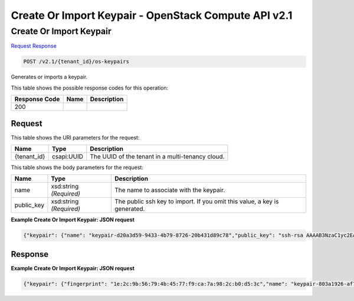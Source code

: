 =============================================================================
Create Or Import Keypair -  OpenStack Compute API v2.1
=============================================================================

Create Or Import Keypair
~~~~~~~~~~~~~~~~~~~~~~~~~

`Request <POST_create_or_import_keypair_v2.1_tenant_id_os-keypairs.rst#request>`__
`Response <POST_create_or_import_keypair_v2.1_tenant_id_os-keypairs.rst#response>`__

.. code-block:: javascript

    POST /v2.1/{tenant_id}/os-keypairs

Generates or imports a keypair.



This table shows the possible response codes for this operation:


+--------------------------+-------------------------+-------------------------+
|Response Code             |Name                     |Description              |
+==========================+=========================+=========================+
|200                       |                         |                         |
+--------------------------+-------------------------+-------------------------+


Request
^^^^^^^^^^^^^^^^^

This table shows the URI parameters for the request:

+--------------------------+-------------------------+-------------------------+
|Name                      |Type                     |Description              |
+==========================+=========================+=========================+
|{tenant_id}               |csapi:UUID               |The UUID of the tenant   |
|                          |                         |in a multi-tenancy cloud.|
+--------------------------+-------------------------+-------------------------+





This table shows the body parameters for the request:

+--------------------------+-------------------------+-------------------------+
|Name                      |Type                     |Description              |
+==========================+=========================+=========================+
|name                      |xsd:string *(Required)*  |The name to associate    |
|                          |                         |with the keypair.        |
+--------------------------+-------------------------+-------------------------+
|public_key                |xsd:string *(Required)*  |The public ssh key to    |
|                          |                         |import. If you omit this |
|                          |                         |value, a key is          |
|                          |                         |generated.               |
+--------------------------+-------------------------+-------------------------+





**Example Create Or Import Keypair: JSON request**


.. code::

    {"keypair": {"name": "keypair-d20a3d59-9433-4b79-8726-20b431d89c78","public_key": "ssh-rsa AAAAB3NzaC1yc2EAAAADAQABAAAAgQDx8nkQv/zgGgB4rMYmIf+6A4l6Rr+o/6lHBQdW5aYd44bd8JttDCE/F/pNRr0lRE+PiqSPO8nDPHw0010JeMH9gYgnnFlyY3/OcJ02RhIPyyxYpv9FhY+2YiUkpwFOcLImyrxEsYXpD/0d3ac30bNH6Sw9JD9UZHYcpSxsIbECHw== Generated-by-Nova"}}


Response
^^^^^^^^^^^^^^^^^^





**Example Create Or Import Keypair: JSON request**


.. code::

    {"keypair": {"fingerprint": "1e:2c:9b:56:79:4b:45:77:f9:ca:7a:98:2c:b0:d5:3c","name": "keypair-803a1926-af78-4b05-902a-1d6f7a8d9d3e","public_key": "ssh-rsa AAAAB3NzaC1yc2EAAAADAQABAAAAgQDx8nkQv/zgGgB4rMYmIf+6A4l6Rr+o/6lHBQdW5aYd44bd8JttDCE/F/pNRr0lRE+PiqSPO8nDPHw0010JeMH9gYgnnFlyY3/OcJ02RhIPyyxYpv9FhY+2YiUkpwFOcLImyrxEsYXpD/0d3ac30bNH6Sw9JD9UZHYcpSxsIbECHw== Generated-by-Nova","user_id": "fake"}}


